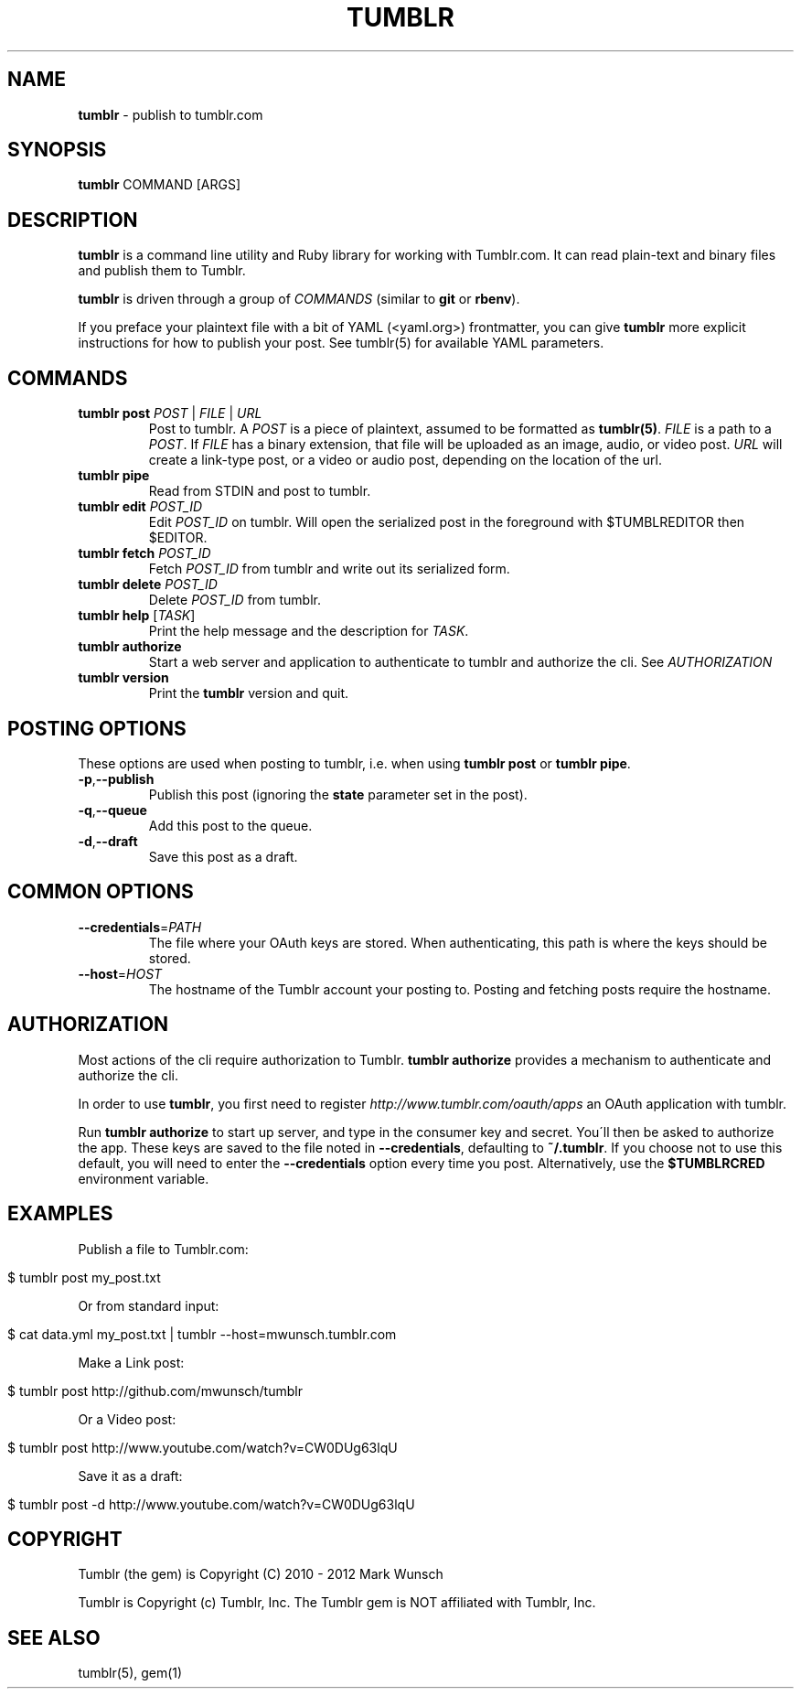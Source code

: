 .\" generated with Ronn/v0.7.3
.\" http://github.com/rtomayko/ronn/tree/0.7.3
.
.TH "TUMBLR" "1" "October 2012" "Mark Wunsch" "Tumblr Manual"
.
.SH "NAME"
\fBtumblr\fR \- publish to tumblr\.com
.
.SH "SYNOPSIS"
\fBtumblr\fR COMMAND [ARGS]
.
.SH "DESCRIPTION"
\fBtumblr\fR is a command line utility and Ruby library for working with Tumblr\.com\. It can read plain\-text and binary files and publish them to Tumblr\.
.
.P
\fBtumblr\fR is driven through a group of \fICOMMANDS\fR (similar to \fBgit\fR or \fBrbenv\fR)\.
.
.P
If you preface your plaintext file with a bit of YAML (<yaml\.org>) frontmatter, you can give \fBtumblr\fR more explicit instructions for how to publish your post\. See tumblr(5) for available YAML parameters\.
.
.SH "COMMANDS"
.
.TP
\fBtumblr post\fR \fIPOST\fR | \fIFILE\fR | \fIURL\fR
Post to tumblr\. A \fIPOST\fR is a piece of plaintext, assumed to be formatted as \fBtumblr(5)\fR\. \fIFILE\fR is a path to a \fIPOST\fR\. If \fIFILE\fR has a binary extension, that file will be uploaded as an image, audio, or video post\. \fIURL\fR will create a link\-type post, or a video or audio post, depending on the location of the url\.
.
.TP
\fBtumblr pipe\fR
Read from STDIN and post to tumblr\.
.
.TP
\fBtumblr edit\fR \fIPOST_ID\fR
Edit \fIPOST_ID\fR on tumblr\. Will open the serialized post in the foreground with $TUMBLREDITOR then $EDITOR\.
.
.TP
\fBtumblr fetch\fR \fIPOST_ID\fR
Fetch \fIPOST_ID\fR from tumblr and write out its serialized form\.
.
.TP
\fBtumblr delete\fR \fIPOST_ID\fR
Delete \fIPOST_ID\fR from tumblr\.
.
.TP
\fBtumblr help\fR [\fITASK\fR]
Print the help message and the description for \fITASK\fR\.
.
.TP
\fBtumblr authorize\fR
Start a web server and application to authenticate to tumblr and authorize the cli\. See \fIAUTHORIZATION\fR
.
.TP
\fBtumblr version\fR
Print the \fBtumblr\fR version and quit\.
.
.SH "POSTING OPTIONS"
These options are used when posting to tumblr, i\.e\. when using \fBtumblr post\fR or \fBtumblr pipe\fR\.
.
.TP
\fB\-p\fR,\fB\-\-publish\fR
Publish this post (ignoring the \fBstate\fR parameter set in the post)\.
.
.TP
\fB\-q\fR,\fB\-\-queue\fR
Add this post to the queue\.
.
.TP
\fB\-d\fR,\fB\-\-draft\fR
Save this post as a draft\.
.
.SH "COMMON OPTIONS"
.
.TP
\fB\-\-credentials\fR=\fIPATH\fR
The file where your OAuth keys are stored\. When authenticating, this path is where the keys should be stored\.
.
.TP
\fB\-\-host\fR=\fIHOST\fR
The hostname of the Tumblr account your posting to\. Posting and fetching posts require the hostname\.
.
.SH "AUTHORIZATION"
Most actions of the cli require authorization to Tumblr\. \fBtumblr authorize\fR provides a mechanism to authenticate and authorize the cli\.
.
.P
In order to use \fBtumblr\fR, you first need to register \fIhttp://www\.tumblr\.com/oauth/apps\fR an OAuth application with tumblr\.
.
.P
Run \fBtumblr authorize\fR to start up server, and type in the consumer key and secret\. You\'ll then be asked to authorize the app\. These keys are saved to the file noted in \fB\-\-credentials\fR, defaulting to \fB~/\.tumblr\fR\. If you choose not to use this default, you will need to enter the \fB\-\-credentials\fR option every time you post\. Alternatively, use the \fB$TUMBLRCRED\fR environment variable\.
.
.SH "EXAMPLES"
Publish a file to Tumblr\.com:
.
.IP "" 4
.
.nf

$ tumblr post my_post\.txt
.
.fi
.
.IP "" 0
.
.P
Or from standard input:
.
.IP "" 4
.
.nf

$ cat data\.yml my_post\.txt | tumblr \-\-host=mwunsch\.tumblr\.com
.
.fi
.
.IP "" 0
.
.P
Make a Link post:
.
.IP "" 4
.
.nf

$ tumblr post http://github\.com/mwunsch/tumblr
.
.fi
.
.IP "" 0
.
.P
Or a Video post:
.
.IP "" 4
.
.nf

$ tumblr post http://www\.youtube\.com/watch?v=CW0DUg63lqU
.
.fi
.
.IP "" 0
.
.P
Save it as a draft:
.
.IP "" 4
.
.nf

$ tumblr post \-d http://www\.youtube\.com/watch?v=CW0DUg63lqU
.
.fi
.
.IP "" 0
.
.SH "COPYRIGHT"
Tumblr (the gem) is Copyright (C) 2010 \- 2012 Mark Wunsch
.
.P
Tumblr is Copyright (c) Tumblr, Inc\. The Tumblr gem is NOT affiliated with Tumblr, Inc\.
.
.SH "SEE ALSO"
tumblr(5), gem(1)
